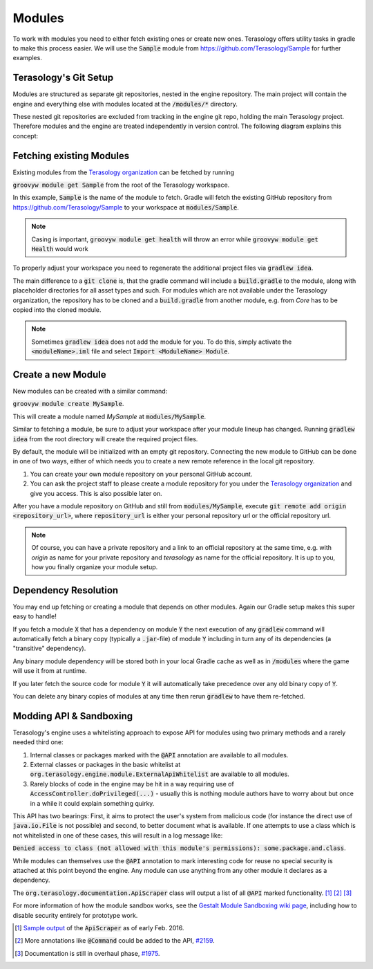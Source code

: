 .. _developing_modules:

Modules
=======

To work with modules you need to either fetch existing ones or create new ones. Terasology offers utility tasks in gradle to make this process easier.
We will use the :code:`Sample` module from https://github.com/Terasology/Sample for further examples.

Terasology's Git Setup
----------------------

Modules are structured as separate git repositories, nested in the engine repository.
The main project will contain the engine and everything else with modules located at the :code:`/modules/*` directory.

These nested git repositories are excluded from tracking in the engine git repo, holding the main Terasology project.
Therefore modules and the engine are treated independently in version control. The following diagram explains this concept:

.. image:: img/modulesGitConcept.png

Fetching existing Modules
-------------------------

Existing modules from the `Terasology organization <https://github.com/terasology>`_ can be fetched by running 

:code:`groovyw module get Sample` from the root of the Terasology workspace.

In this example, :code:`Sample` is the name of the module to fetch. Gradle will fetch the existing GitHub repository from https://github.com/Terasology/Sample to your workspace at :code:`modules/Sample`.

.. note::
   Casing is important, :code:`groovyw module get health` will throw an error while :code:`groovyw module get Health` would work

To properly adjust your workspace you need to regenerate the additional project files via :code:`gradlew idea`.

The main difference to a :code:`git clone` is, that the gradle command will include a :code:`build.gradle` to the module, along with placeholder directories for all asset types and such.
For modules which are not available under the Terasology organization, the repository has to be cloned and a :code:`build.gradle` from another module, e.g. from *Core* has to be copied into the cloned module.


.. note::
   Sometimes :code:`gradlew idea` does not add the module for you. To do this, simply activate the :code:`<moduleName>.iml` file and select :code:`Import <ModuleName> Module`.

Create a new Module
-------------------

New modules can be created with a similar command:

:code:`groovyw module create MySample`.

This will create a module named *MySample* at :code:`modules/MySample`.

Similar to fetching a module, be sure to adjust your workspace after your module lineup has changed. 
Running :code:`gradlew idea` from the root directory will create the required project files.

By default, the module will be initialized with an empty git repository.
Connecting the new module to GitHub can be done in one of two ways, either of which needs you to create a new remote reference in the local git repository.

1. You can create your own module repository on your personal GitHub account.
2. You can ask the project staff to please create a module repository for you under the `Terasology organization <https://github.com/terasology>`_ and give you access. This is also possible later on.

After you have a module repository on GitHub and still from :code:`modules/MySample`, execute :code:`git remote add origin <repository_url>`, where :code:`repository_url` is either your personal repository url or the official repository url.

.. note::
   Of course, you can have a private repository and a link to an official repository at the same time, e.g. with *origin* as name for your private repository and *terasology* as name for the official repository.
   It is up to you, how you finally organize your module setup.
   
Dependency Resolution
---------------------

You may end up fetching or creating a module that depends on other modules. Again our Gradle setup makes this super easy to handle!

If you fetch a module :code:`X` that has a dependency on module :code:`Y` the next execution of any :code:`gradlew` command will automatically fetch a binary copy (typically a :code:`.jar`-file) of module :code:`Y` including in turn any of its dependencies (a "transitive" dependency).

Any binary module dependency will be stored both in your local Gradle cache as well as in :code:`/modules` where the game will use it from at runtime.

If you later fetch the source code for module :code:`Y` it will automatically take precedence over any old binary copy of :code:`Y`.

You can delete any binary copies of modules at any time then rerun :code:`gradlew` to have them re-fetched.

Modding API & Sandboxing
------------------------

Terasology's engine uses a whitelisting approach to expose API for modules using two primary methods and a rarely needed third one:

1. Internal classes or packages marked with the :code:`@API` annotation are available to all modules.
2. External classes or packages in the basic whitelist at :code:`org.terasology.engine.module.ExternalApiWhitelist` are available to all modules.
3. Rarely blocks of code in the engine may be hit in a way requiring use of :code:`AccessController.doPrivileged(...)` - usually this is nothing module authors have to worry about but once in a while it could explain something quirky.

This API has two bearings: First, it aims to protect the user's system from malicious code (for instance the direct use of :code:`java.io.File` is not possible) and second, to better document what is available.
If one attempts to use a class which is not whitelisted in one of these cases, this will result in a log message like:

:code:`Denied access to class (not allowed with this module's permissions): some.package.and.class`.

While modules can themselves use the :code:`@API` annotation to mark interesting code for reuse no special security is attached at this point beyond the engine. Any module can use anything from any other module it declares as a dependency.

The :code:`org.terasology.documentation.ApiScraper` class will output a list of all :code:`@API` marked functionality. [#]_ [#]_ [#]_

For more information of how the module sandbox works, see the `Gestalt Module Sandboxing wiki page <https://github.com/MovingBlocks/gestalt/wiki/Module%20Sandboxing>`_, including how to disable security entirely for prototype work.

.. [#] `Sample output <https://github.com/MovingBlocks/Terasology/issues/1975#issuecomment-180944901>`_ of the :code:`ApiScraper` as of early Feb. 2016.
.. [#] More annotations like :code:`@Command` could be added to the API, `#2159 <https://github.com/MovingBlocks/Terasology/issues/2159>`_.
.. [#] Documentation is still in overhaul phase, `#1975 <https://github.com/MovingBlocks/Terasology/issues/1975>`_.